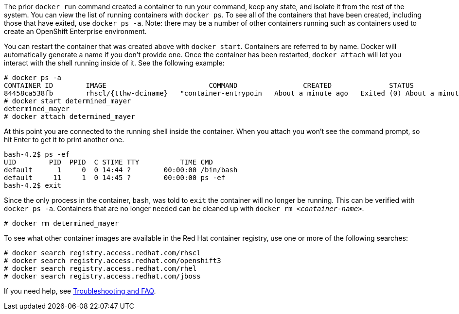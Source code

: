 :awestruct-interpolate: true

// Step 2, Second half, not language specific
// Note: should be largerly the same as the ../rhel/*dcr7* version.

The prior `docker run` command created a container to run your command, keep any state, and isolate it from the rest of the system. You can view the list of running containers with `docker ps`. To see all of the containers that have been created, including those that have exited, use `docker ps -a`. Note: there may be a number of other containers running such as containers used to create an OpenShift Enterprise environment.

You can restart the container that was created above with `docker start`. Containers are referred to by name. Docker will automatically generate a name if you don't provide one. Once the container has been restarted, `docker attach` will let you interact with the shell running inside of it.  See the following example:
 
[listing,subs="attributes"]
----
# docker ps -a
CONTAINER ID        IMAGE                         COMMAND                CREATED              STATUS                          PORTS               NAMES
84458ca538fb        rhscl/{tthw-dciname}   "container-entrypoin   About a minute ago   Exited (0) About a minute ago                       determined_mayer
# docker start determined_mayer
determined_mayer
# docker attach determined_mayer
----

At this point you are connected to the running shell inside the container. When you attach you won't see the command prompt, so hit Enter to get it to print another one.

[listing,subs="attributes"]
----

bash-4.2$ ps -ef
UID        PID  PPID  C STIME TTY          TIME CMD
default      1     0  0 14:44 ?        00:00:00 /bin/bash
default     11     1  0 14:45 ?        00:00:00 ps -ef
bash-4.2$ exit
----

Since the only process in the container, `bash`, was told to `exit` the container will no longer be running. This can be verified with `docker ps -a`. Containers that are no longer needed can be cleaned up with `docker rm _<container-name>_`.

[listing,subs="attributes"]
----
# docker rm determined_mayer
----

To see what other container images are available in the Red Hat container registry, use one or more of the following searches:

[listing,subs="attributes"]
----
# docker search registry.access.redhat.com/rhscl
# docker search registry.access.redhat.com/openshift3
# docker search registry.access.redhat.com/rhel
# docker search registry.access.redhat.com/jboss
----

If you need help, see <<troubleshooting,Troubleshooting and FAQ>>.
